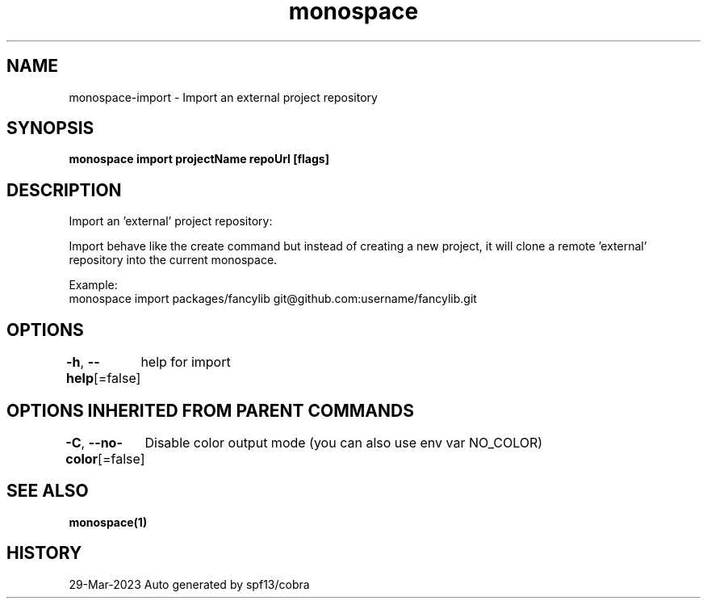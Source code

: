 .nh
.TH "monospace" "1" "Mar 2023" "Auto generated by spf13/cobra" ""

.SH NAME
.PP
monospace-import - Import an external project repository


.SH SYNOPSIS
.PP
\fBmonospace import projectName repoUrl [flags]\fP


.SH DESCRIPTION
.PP
Import an 'external' project repository:

.PP
Import behave like the create command but instead of creating a new project,
it will clone a remote 'external' repository into the current monospace.

.PP
Example:
  monospace import packages/fancylib git@github.com:username/fancylib.git


.SH OPTIONS
.PP
\fB-h\fP, \fB--help\fP[=false]
	help for import


.SH OPTIONS INHERITED FROM PARENT COMMANDS
.PP
\fB-C\fP, \fB--no-color\fP[=false]
	Disable color output mode (you can also use env var NO_COLOR)


.SH SEE ALSO
.PP
\fBmonospace(1)\fP


.SH HISTORY
.PP
29-Mar-2023 Auto generated by spf13/cobra
